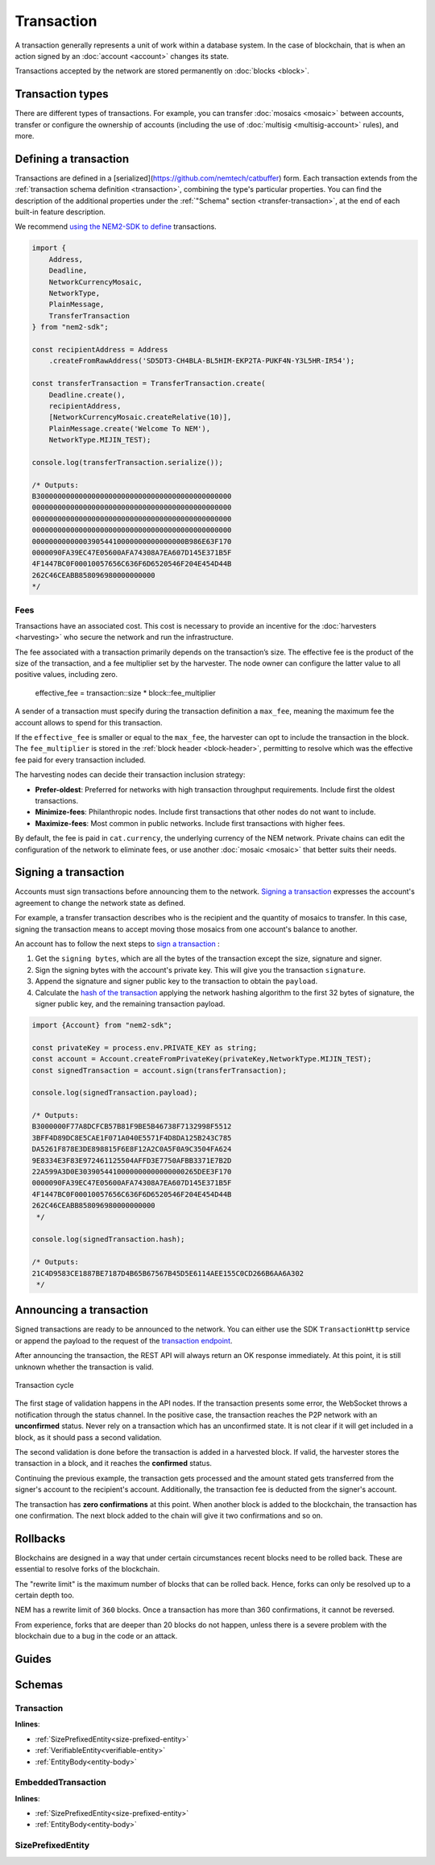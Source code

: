 ###########
Transaction
###########

A transaction generally represents a unit of work within a database system. In the case of blockchain, that is when an action signed by an :doc:`account <account>` changes its state.

Transactions accepted by the network are stored permanently on :doc:`blocks <block>`.

*****************
Transaction types
*****************

.. _transaction-types:

There are different types of transactions. For example, you can transfer :doc:`mosaics <mosaic>` between accounts, transfer or configure the ownership of accounts (including the use of :doc:`multisig <multisig-account>` rules), and more.

.. csv-table::
    :header:  "Id",  "Type", "Description"
    :widths: 20 30 50
    :delim: ;

    **Mosaic**;;
    0x414D; :ref:`Mosaic Definition <mosaic-definition-transaction>`; Register a new :doc:`mosaic <mosaic>`.
    0x424D; :ref:`Mosaic Supply Change <mosaic-supply-change-transaction>`; Change an existent mosaic supply.
    **Namespace**;;
    0x414E; :ref:`Register Namespace <register-namespace-transaction>`; Register a :doc:`namespace <mosaic>` to organize your assets.
    0x424E; :ref:`Address Alias <address-alias-transaction>`; Attach a namespace name to an account.
    0x434E; :ref:`Mosaic Alias <mosaic-alias-transaction>`; Attach a namespace name to a mosaic.
    **Transfer**;;
    0x4154; :ref:`Transfer <transfer-transaction>`; Send mosaics and messages between two accounts.
    **Multisignature**;;
    0x4155; :ref:`Modify Multisig Account <modify-multisig-account-transaction>`; Create or modify a :doc:`multisig contract <multisig-account>`.
    0x4141; :ref:`Aggregate Complete <aggregate-transaction>`; Send transactions in batches to different accounts.
    0x4241; :ref:`Aggregate Bonded <aggregate-transaction>`; Propose many transactions between different accounts.
    0x4148; :ref:`Hash Lock <hash-lock-transaction>`;  A deposit before announcing aggregate bonded transactions.
    --; :ref:`Cosignature <cosignature-transaction>`; Cosign an aggregate bonded transaction.
    **Account filters**;;
    0x4150; :ref:`Account Properties Address <account-properties-address-transaction>`; Allow or block incoming transactions for a given a set of addresses.
    0x4250; :ref:`Account Properties Mosaic <account-properties-mosaic-transaction>`; Allow or block incoming transactions containing a given set of mosaics.
    0x4350; :ref:`Account Properties Entity Type <account-properties-entity-type-transaction>`; Allow or block outgoing transactions by transaction type.
    **Cross-chain swaps**;;
    0x4152; :ref:`Secret Lock <secret-lock-transaction>`; Start a :doc:`token swap <cross-chain-swaps>` between different chains.
    0x4252; :ref:`Secret Proof <secret-proof-transaction>`; Conclude a token swap between different chains.
    **Remote harvesting**;;
    0x414C; :ref:`Account Link <account-link-transaction>`; Delegates the account importance to a proxy account to enable :doc:`delegated harvesting <harvesting>`.

.. _transaction-definition:

**********************
Defining a transaction
**********************

Transactions are defined in a [serialized](https://github.com/nemtech/catbuffer) form. Each transaction extends from the :ref:`transaction schema definition <transaction>`, combining the type's particular properties. You can find the description of the additional properties under the :ref:`"Schema" section <transfer-transaction>`, at the end of each built-in feature description.

We recommend `using the NEM2-SDK to define <https://github.com/nemtech/nem2-docs/blob/master/source/resources/examples/typescript/transaction/SendingATransferTransaction.ts#L30>`_ transactions.

.. code-block:: typescript

    import {
        Address,
        Deadline,
        NetworkCurrencyMosaic,
        NetworkType,
        PlainMessage,
        TransferTransaction
    } from "nem2-sdk";

    const recipientAddress = Address
        .createFromRawAddress('SD5DT3-CH4BLA-BL5HIM-EKP2TA-PUKF4N-Y3L5HR-IR54');

    const transferTransaction = TransferTransaction.create(
        Deadline.create(),
        recipientAddress,
        [NetworkCurrencyMosaic.createRelative(10)],
        PlainMessage.create('Welcome To NEM'),
        NetworkType.MIJIN_TEST);

    console.log(transferTransaction.serialize());

    /* Outputs:
    B3000000000000000000000000000000000000000000000
    00000000000000000000000000000000000000000000000
    00000000000000000000000000000000000000000000000
    00000000000000000000000000000000000000000000000
    000000000000039054410000000000000000B986E63F170
    0000090FA39EC47E05600AFA74308A7EA607D145E371B5F
    4F1447BC0F00010057656C636F6D6520546F204E454D44B
    262C46CEABB858096980000000000
    */

.. _fees:

Fees
====

Transactions have an associated cost. This cost is necessary to provide an incentive for the :doc:`harvesters <harvesting>` who secure the network and run the infrastructure.

The fee associated with a transaction primarily depends on the transaction’s size. The effective fee is the product of the size of the transaction, and a fee multiplier set by the harvester. The node owner can configure the latter value to all positive values, including zero.

    effective_fee = transaction::size * block::fee_multiplier

A sender of a transaction must specify during the transaction definition a ``max_fee``, meaning the maximum fee the account allows to spend for this transaction.

If the ``effective_fee`` is smaller or equal to the ``max_fee``, the harvester can opt to include the transaction in the block. The ``fee_multiplier`` is stored in the :ref:`block header <block-header>`, permitting to resolve which was the effective fee paid for every transaction included.

The harvesting nodes can decide their transaction inclusion strategy:

* **Prefer-oldest**: Preferred for networks with high transaction throughput requirements. Include first the oldest transactions.
* **Minimize-fees**: Philanthropic nodes. Include first transactions that other nodes do not want to include.
* **Maximize-fees**: Most common in public networks. Include first transactions with higher fees.

By default, the fee is paid in ``cat.currency``, the underlying currency of the NEM network. Private chains can edit the configuration of the network to eliminate fees, or use another :doc:`mosaic <mosaic>` that better suits their needs.

.. _transaction-signature:

*********************
Signing a transaction
*********************

Accounts must sign transactions before announcing them to the network. `Signing a transaction <https://github.com/nemtech/nem2-docs/blob/master/source/resources/examples/typescript/transaction/SendingATransferTransaction.ts#L40>`_ expresses the account's agreement to change the network state as defined.

For example, a transfer transaction describes who is the recipient and the quantity of mosaics to transfer. In this case, signing the transaction means to accept moving those mosaics from one account's balance to another.

An account has to follow the next steps to `sign a transaction <https://github.com/nemtech/nem2-library-js/blob/f171afb516a282f698081aea407339cfcd21cd63/src/transactions/VerifiableTransaction.js#L64>`_ :

1) Get the ``signing bytes``, which are all the bytes of the transaction except the size, signature and signer.
2) Sign the signing bytes with the account's private key. This will give you the transaction ``signature``.
3) Append the signature and signer public key to the transaction to obtain the ``payload``.
4) Calculate the `hash of the transaction <https://github.com/nemtech/nem2-library-js/blob/f171afb516a282f698081aea407339cfcd21cd63/src/transactions/VerifiableTransaction.js#L76>`_ applying the network hashing algorithm to the first 32 bytes of signature, the signer public key, and the remaining transaction payload.

.. code-block:: typescript

    import {Account} from "nem2-sdk";

    const privateKey = process.env.PRIVATE_KEY as string;
    const account = Account.createFromPrivateKey(privateKey,NetworkType.MIJIN_TEST);
    const signedTransaction = account.sign(transferTransaction);

    console.log(signedTransaction.payload);

    /* Outputs:
    B3000000F77A8DCFCB57B81F9BE5B46738F7132998F5512
    3BFF4D89DC8E5CAE1F071A040E5571F4D8DA125B243C785
    DA5261F878E3DE898815F6E8F12A2C0A5F0A9C3504FA624
    9E8334E3F83E972461125504AFFD3E7750AFBB3371E7B2D
    22A599A3D0E3039054410000000000000000265DEE3F170
    0000090FA39EC47E05600AFA74308A7EA607D145E371B5F
    4F1447BC0F00010057656C636F6D6520546F204E454D44B
    262C46CEABB858096980000000000
     */

    console.log(signedTransaction.hash);

    /* Outputs:
    21C4D9583CE1887BE7187D4B65B67567B45D5E6114AEE155C0CD266B6AA6A302
     */

.. _transaction-validation:

************************
Announcing a transaction
************************

Signed transactions are ready to be announced to the network. You can either use the SDK ``TransactionHttp`` service or append the payload to the request of the `transaction endpoint <https://nemtech.github.io/endpoints.html#operation/announceTransaction>`_.

.. example-code::

    .. code-block:: typescript

        import {TransactionHttp} from "nem2-sdk";

        const transactionHttp = new TransactionHttp('http://localhost:3000');

        transactionHttp
            .announce(signedTransaction)
            .subscribe(x => console.log(x), err => console.error(err));

    .. code-block:: bash

        curl -X PUT -H "Content-type: application/json" -d '{"payload":"B3000000F77A8DCFCB57B81F9BE5B46738F7132998F55123BFF4D89DC8E5CAE1F071A040E5571F4D8DA125B243C785DA5261F878E3DE898815F6E8F12A2C0A5F0A9C3504FA6249E8334E3F83E972461125504AFFD3E7750AFBB3371E7B2D22A599A3D0E3039054410000000000000000265DEE3F1700000090FA39EC47E05600AFA74308A7EA607D145E371B5F4F1447BC0F00010057656C636F6D6520546F204E454D44B262C46CEABB858096980000000000"}' http://localhost:3000/transaction

After announcing the transaction, the REST API will always return an OK response immediately. At this point, it is still unknown whether the transaction is valid.

.. figure:: ../resources/images/diagrams/transaction-cycle.png
    :width: 800px
    :align: center

    Transaction cycle

The first stage of validation happens in the API nodes. If the transaction presents some error, the WebSocket throws a notification through the status channel. In the positive case, the transaction reaches the P2P network with an **unconfirmed** status.  Never rely on a transaction which has an unconfirmed state. It is not clear if it will get included in a block, as it should pass a second validation.

The second validation is done before the transaction is added in a harvested block. If valid, the harvester stores the transaction in a block, and it reaches the **confirmed** status.

Continuing the previous example, the transaction gets processed and the amount stated gets transferred from the signer's account to the recipient's account. Additionally, the transaction fee is deducted from the signer's account.

The transaction has **zero confirmations** at this point. When another block is added to the blockchain, the transaction has one confirmation. The next block added to the chain will give it two confirmations and so on.

*********
Rollbacks
*********

Blockchains are designed in a way that under certain circumstances recent blocks need to be rolled back. These are essential to resolve forks of the blockchain.

The "rewrite limit" is the maximum number of blocks that can be rolled back. Hence, forks can only be resolved up to a certain depth too.

NEM has a rewrite limit of ``360`` blocks. Once a transaction has more than 360 confirmations, it cannot be reversed.

From experience, forks that are deeper than 20 blocks do not happen, unless there is a severe problem with the blockchain due to a bug in the code or an attack.

******
Guides
******

.. postlist::
    :category: Monitoring
    :date: %A, %B %d, %Y
    :format: {title}
    :list-style: circle
    :excerpts:
    :sort:

*******
Schemas
*******

.. _transaction:

Transaction
===========

**Inlines**:

* :ref:`SizePrefixedEntity<size-prefixed-entity>`
* :ref:`VerifiableEntity<verifiable-entity>`
* :ref:`EntityBody<entity-body>`

.. csv-table::
    :header: "Property", "Type", "Description"
    :delim: ;

    max_fee; uint64; The maximum fee allowed to spend for the transaction.
    deadline; uint64; The maximum amount of time to include the transaction in the blockchain. Deadlines are only allowed to lie up to ``24`` hours ahead.

.. _embedded-transaction:

EmbeddedTransaction
===================

**Inlines**:

* :ref:`SizePrefixedEntity<size-prefixed-entity>`
* :ref:`EntityBody<entity-body>`

.. _size-prefixed-entity:

SizePrefixedEntity
==================

.. csv-table::
    :header: "Property", "Type", "Description"
    :delim: ;

    size; unit32; The size of the transaction.
